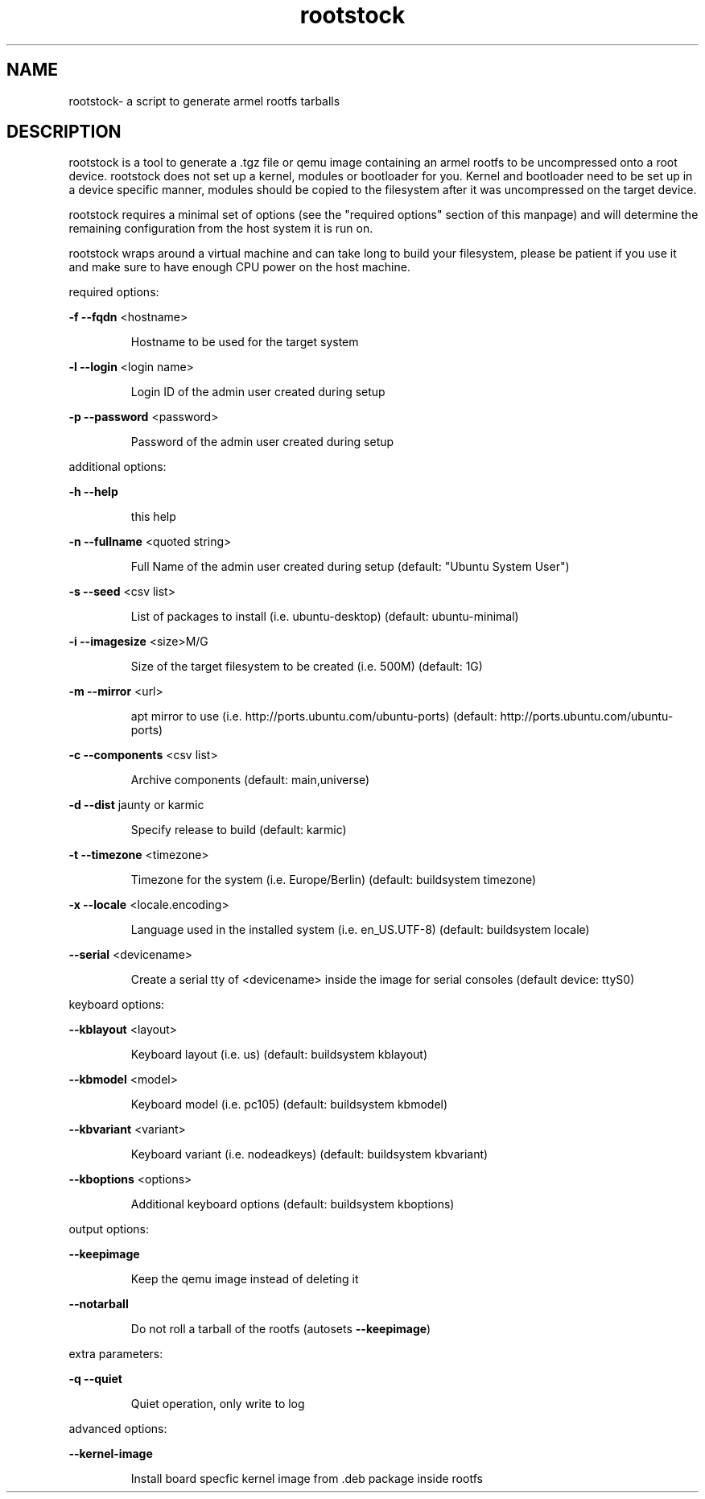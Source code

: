.\" DO NOT MODIFY THIS FILE!  It was generated by help2man 1.36.
.TH rootstock "1" "June 2009" "rootstock" "User Commands"
.SH NAME
rootstock\- a script to generate armel rootfs tarballs 
.SH DESCRIPTION
rootstock is a tool to generate a .tgz file or qemu image containing 
an armel rootfs to be uncompressed onto a
root device. rootstock does not set up a kernel, modules or 
bootloader for you. Kernel and bootloader need to be set up in a device 
specific manner, modules should be copied to the filesystem after it was 
uncompressed on the target device.
.PP
rootstock requires a minimal set of options (see the "required 
options" section of this manpage) and will determine the remaining 
configuration from the host system it is run on.
.PP
rootstock wraps around a virtual machine and can take long to build 
your filesystem, please be patient if you use it and make sure to have 
enough CPU power on the host machine.
.PP
required options:
.PP
\fB\-f\fR \fB\-\-fqdn\fR <hostname>
.IP
Hostname to be used for the target system
.PP
\fB\-l\fR \fB\-\-login\fR <login name>
.IP
Login ID of the admin user created during setup
.PP
\fB\-p\fR \fB\-\-password\fR <password>
.IP
Password of the admin user created during setup
.PP
additional options:
.PP
\fB\-h\fR \fB\-\-help\fR
.IP
this help
.PP
\fB\-n\fR \fB\-\-fullname\fR <quoted string>
.IP
Full Name of the admin user created during setup
(default: "Ubuntu System User")
.PP
\fB\-s\fR \fB\-\-seed\fR <csv list>
.IP
List of packages to install (i.e. ubuntu\-desktop)
(default: ubuntu\-minimal)
.PP
\fB\-i\fR \fB\-\-imagesize\fR <size>M/G
.IP
Size of the target filesystem to be created (i.e. 500M)
(default: 1G)
.PP
\fB\-m\fR \fB\-\-mirror\fR <url>
.IP
apt mirror to use (i.e. http://ports.ubuntu.com/ubuntu\-ports)
(default: http://ports.ubuntu.com/ubuntu\-ports)
.PP
\fB\-c\fR \fB\-\-components\fR <csv list>
.IP
Archive components
(default: main,universe)
.PP
\fB\-d\fR \fB\-\-dist\fR jaunty or karmic
.IP
Specify release to build
(default: karmic)
.PP
\fB\-t\fR \fB\-\-timezone\fR <timezone>
.IP
Timezone for the system (i.e. Europe/Berlin)
(default: buildsystem timezone)
.PP
\fB\-x\fR \fB\-\-locale\fR <locale.encoding>
.IP
Language used in the installed system (i.e. en_US.UTF\-8)
(default: buildsystem locale)
.PP
\fB\-\-serial\fR <devicename>
.IP
Create a serial tty of <devicename> inside the image for serial consoles
(default device: ttyS0)
.PP
keyboard options:
.PP
\fB\-\-kblayout\fR <layout>
.IP
Keyboard layout (i.e. us)
(default: buildsystem kblayout)
.PP
\fB\-\-kbmodel\fR <model>
.IP
Keyboard model (i.e. pc105)
(default: buildsystem kbmodel)
.PP
\fB\-\-kbvariant\fR <variant>
.IP
Keyboard variant (i.e. nodeadkeys)
(default: buildsystem kbvariant)
.PP
\fB\-\-kboptions\fR <options>
.IP
Additional keyboard options
(default: buildsystem kboptions)
.PP
output options:
.PP
\fB\-\-keepimage\fR
.IP
Keep the qemu image instead of deleting it
.PP
\fB\-\-notarball\fR
.IP
Do not roll a tarball of the rootfs (autosets \fB\-\-keepimage\fR)
.PP
extra parameters:
.PP
\fB\-q\fR \fB\-\-quiet\fR
.IP
Quiet operation, only write to log
.PP
advanced options:
.PP
\fB\-\-kernel-image\fR
.IP
Install board specfic kernel image from .deb package inside rootfs
.PP
